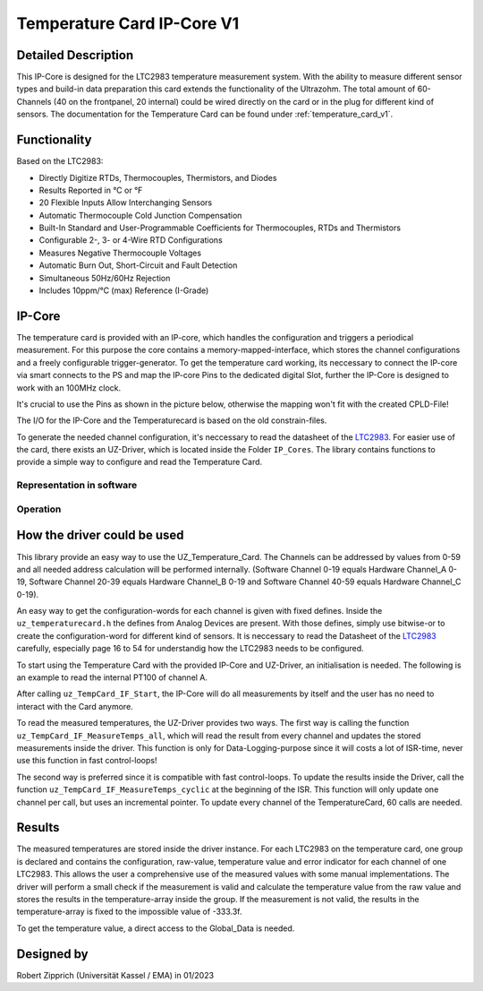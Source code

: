 .. _temperature_card_IPcore_v1:

===========================
Temperature Card IP-Core V1 
===========================

Detailed Description
--------------------
This IP-Core is designed for the LTC2983 temperature measurement system.
With the ability to measure different sensor types and build-in data preparation this card extends the functionality of the Ultrazohm.
The total amount of 60-Channels (40 on the frontpanel, 20 internal) could be wired directly on the card or in the plug for different kind of sensors.
The documentation for the Temperature Card can be found under :ref:`temperature_card_v1`.

Functionality
-------------
Based on the LTC2983:

* Directly Digitize RTDs, Thermocouples, Thermistors, and Diodes
* Results Reported in °C or °F
* 20 Flexible Inputs Allow Interchanging Sensors
* Automatic Thermocouple Cold Junction Compensation
* Built-In Standard and User-Programmable Coefficients for Thermocouples, RTDs and Thermistors
* Configurable 2-, 3- or 4-Wire RTD Configurations
* Measures Negative Thermocouple Voltages
* Automatic Burn Out, Short-Circuit and Fault Detection
* Simultaneous 50Hz/60Hz Rejection
* Includes 10ppm/°C (max) Reference (I-Grade)

IP-Core
-------
The temperature card is provided with an IP-core, which handles the configuration and triggers a periodical measurement.
For this purpose the core contains a memory-mapped-interface, which stores the channel configurations and a freely configurable trigger-generator.
To get the temperature card working, its neccessary to connect the IP-core via smart connects to the PS and map the IP-core Pins to the dedicated digital Slot, further the IP-Core is designed to work with an 100MHz clock.

It's crucial to use the Pins as shown in the picture below, otherwise the mapping won't fit with the created CPLD-File!

.. image:: IP_Core_TempCard.png
   :height: 400

The I/O for the IP-Core and the Temperaturecard is based on the old constrain-files.

To generate the needed channel configuration, it's neccessary to read the datasheet of the `LTC2983 <https://www.analog.com/en/products/ltc2983.html>`_.
For easier use of the card, there exists an UZ-Driver, which is located inside the Folder ``IP_Cores``.
The library contains functions to provide a simple way to configure and read the Temperature Card.

Representation in software
**************************

.. _config_typedef:

.. doxygentypedef:: uz_temperaturecard_t

.. _config_struct:

.. doxygenstruct:: uz_temperaturecard_config_t
   :members:
.. doxygenstruct:: uz_temperaturecard_OneGroup
   :members:

Operation
*********

.. doxygenfunction:: uz_temperaturecard_init

.. doxygenfunction:: uz_TempCard_IF_Reset

.. doxygenfunction:: uz_TempCard_IF_Start

.. doxygenfunction:: uz_TempCard_IF_Stop

.. doxygenfunction:: uz_TempCard_IF_MeasureTemps_all

.. doxygenfunction:: uz_TempCard_IF_MeasureTemps_cyclic

How the driver could be used
----------------------------
This library provide an easy way to use the UZ_Temperature_Card.
The Channels can be addressed by values from 0-59 and all needed address calculation will be performed internally.
(Software Channel 0-19 equals Hardware Channel_A 0-19, Software Channel 20-39 equals Hardware Channel_B 0-19 and Software Channel 40-59 equals Hardware Channel_C 0-19).

An easy way to get the configuration-words for each channel is given with fixed defines.
Inside the ``uz_temperaturecard.h`` the defines from Analog Devices are present.
With those defines, simply use bitwise-or to create the configuration-word for different kind of sensors.
It is neccessary to read the Datasheet of the `LTC2983 <https://www.analog.com/en/products/ltc2983.html>`_ carefully, especially page 16 to 54 for understandig how the LTC2983 needs to be configured.

To start using the Temperature Card with the provided IP-Core and UZ-Driver, an initialisation is needed.
The following is an example to read the internal PT100 of channel A.

.. code-block:: c
  :caption: Initialization of IP-Core driver instances

   // Init the Temperature-Card on D4 with 5Hz sampling frequency to measure the internal PT100 from Channel A. All other Channels were forced to zero (like C_19).
   struct uz_temperaturecard_config_t config_tempcard = {
      .base_address = XPAR_UZ_DIGITAL_ADAPTER_D4_ADAPTER_TEMPCARD_INTERFACE_TEMPERATURE_CARD_INT_0_BASEADDR,
      .ip_clk_frequency_Hz = 100000000U,
      .Sample_Period = 5U,

      // free channel
      .Configdata_A[0] = 0,
      // Config of the 1k R_sense (Attention! fixed-point with 1/1024 resolution), Expression equals 0xE80FA000
      .Configdata_A[1] = 0x00000000|SENSOR_TYPE__SENSE_RESISTOR|0XFA000,
      // free channel
      .Configdata_A[2] = 0,
      // Config of the PT100, Expression equals 0x60854000
      .Configdata_A[3] = 0x00000000|SENSOR_TYPE__RTD_PT_100|RTD_RSENSE_CHANNEL__1|RTD_NUM_WIRES__2_WIRE|RTD_EXCITATION_MODE__NO_ROTATION_SHARING|RTD_EXCITATION_CURRENT__100UA|RTD_STANDARD__EUROPEAN,
		// free channel
      .Configdata_A[4] = 0,

      ...

      // free channel
      .Configdata_C[19] = 0,
   };

   // create the handler and store it inside the Global_Data
	Global_Data.objects.uz_TempCard = uz_temperaturecard_init(config_tempcard);

   // reset the card to force an update of the channels
	uz_TempCard_IF_Reset(Global_Data.objects.uz_TempCard);

   // start the periodical measurement
	uz_TempCard_IF_Start(Global_Data.objects.uz_TempCard);

After calling ``uz_TempCard_IF_Start``, the IP-Core will do all measurements by itself and the user has no need to interact with the Card anymore.

To read the measured temperatures, the UZ-Driver provides two ways.
The first way is calling the function ``uz_TempCard_IF_MeasureTemps_all``, which will read the result from every channel and updates the stored measurements inside the driver. 
This function is only for Data-Logging-purpose since it will costs a lot of ISR-time, never use this function in fast control-loops!

The second way is preferred since it is compatible with fast control-loops.
To update the results inside the Driver, call the function ``uz_TempCard_IF_MeasureTemps_cyclic`` at the beginning of the ISR.
This function will only update one channel per call, but uses an incremental pointer.
To update every channel of the TemperatureCard, 60 calls are needed.

.. code-block:: c
  :caption: Reading the measurements from the IP-Core driver instances

   void ISR_Control(void *data)
   {
   // Reads out the global timer, has to be the first function in the isr
      uz_SystemTime_ISR_Tic();

      // Update Data and measurements
      ReadAllADC();
      update_speed_and_position_of_encoder_on_D5(&Global_Data);
      uz_TempCard_IF_MeasureTemps_cyclic(Global_Data.objects.uz_TempCard);
    ...
      // More ISR-Stuff
   };

Results
-------
The measured temperatures are stored inside the driver instance. 
For each LTC2983 on the temperature card, one group is declared and contains the configuration, raw-value, temperature value and error indicator for each channel of one LTC2983.
This allows the user a comprehensive use of the measured values with some manual implementations.
The driver will perform a small check if the measurement is valid and calculate the temperature value from the raw value and stores the results in the temperature-array inside the group.
If the measurement is not valid, the results in the temperature-array is fixed to the impossible value of -333.3f.

To get the temperature value, a direct access to the Global_Data is needed.

.. code-block:: c
  :caption: Get the temperature value for the PT100 on Channel_A

   float Temp_Winding = 0.0f;

   void ISR_Control(void *data)
   {
       // Some ISR-Stuff
      Temp_Winding = Global_Data.objects.uz_TempCard.Channel_A.temperature[3];
    ...
       // More ISR-Stuff
   };


Designed by 
-----------------------
Robert Zipprich (Universität Kassel / EMA) in 01/2023
